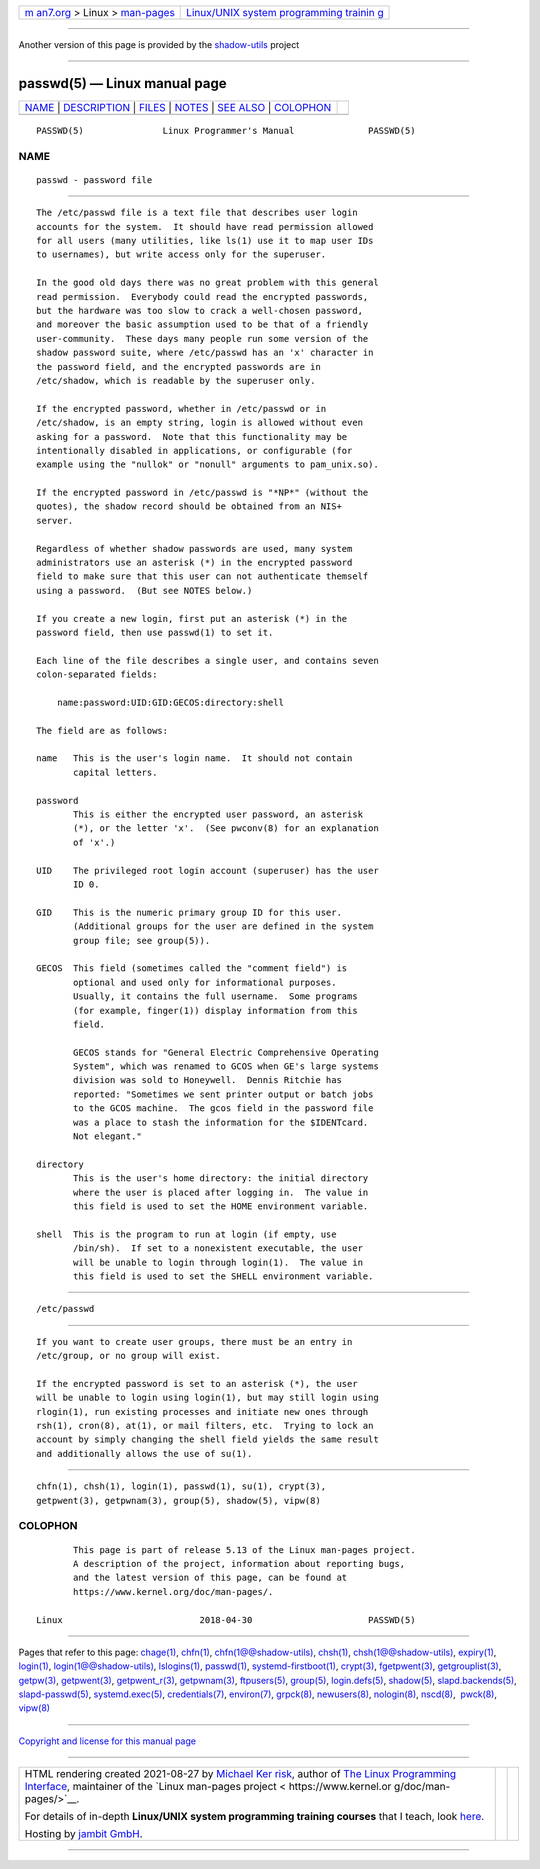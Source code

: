 .. container:: page-top

.. container:: nav-bar

   +----------------------------------+----------------------------------+
   | `m                               | `Linux/UNIX system programming   |
   | an7.org <../../../index.html>`__ | trainin                          |
   | > Linux >                        | g <http://man7.org/training/>`__ |
   | `man-pages <../index.html>`__    |                                  |
   +----------------------------------+----------------------------------+

--------------

Another version of this page is provided by the
`shadow-utils <passwd.5@@shadow-utils.html>`__ project

--------------

passwd(5) — Linux manual page
=============================

+-----------------------------------+-----------------------------------+
| `NAME <#NAME>`__ \|               |                                   |
| `DESCRIPTION <#DESCRIPTION>`__ \| |                                   |
| `FILES <#FILES>`__ \|             |                                   |
| `NOTES <#NOTES>`__ \|             |                                   |
| `SEE ALSO <#SEE_ALSO>`__ \|       |                                   |
| `COLOPHON <#COLOPHON>`__          |                                   |
+-----------------------------------+-----------------------------------+
| .. container:: man-search-box     |                                   |
+-----------------------------------+-----------------------------------+

::

   PASSWD(5)               Linux Programmer's Manual              PASSWD(5)

NAME
-------------------------------------------------

::

          passwd - password file


---------------------------------------------------------------

::

          The /etc/passwd file is a text file that describes user login
          accounts for the system.  It should have read permission allowed
          for all users (many utilities, like ls(1) use it to map user IDs
          to usernames), but write access only for the superuser.

          In the good old days there was no great problem with this general
          read permission.  Everybody could read the encrypted passwords,
          but the hardware was too slow to crack a well-chosen password,
          and moreover the basic assumption used to be that of a friendly
          user-community.  These days many people run some version of the
          shadow password suite, where /etc/passwd has an 'x' character in
          the password field, and the encrypted passwords are in
          /etc/shadow, which is readable by the superuser only.

          If the encrypted password, whether in /etc/passwd or in
          /etc/shadow, is an empty string, login is allowed without even
          asking for a password.  Note that this functionality may be
          intentionally disabled in applications, or configurable (for
          example using the "nullok" or "nonull" arguments to pam_unix.so).

          If the encrypted password in /etc/passwd is "*NP*" (without the
          quotes), the shadow record should be obtained from an NIS+
          server.

          Regardless of whether shadow passwords are used, many system
          administrators use an asterisk (*) in the encrypted password
          field to make sure that this user can not authenticate themself
          using a password.  (But see NOTES below.)

          If you create a new login, first put an asterisk (*) in the
          password field, then use passwd(1) to set it.

          Each line of the file describes a single user, and contains seven
          colon-separated fields:

              name:password:UID:GID:GECOS:directory:shell

          The field are as follows:

          name   This is the user's login name.  It should not contain
                 capital letters.

          password
                 This is either the encrypted user password, an asterisk
                 (*), or the letter 'x'.  (See pwconv(8) for an explanation
                 of 'x'.)

          UID    The privileged root login account (superuser) has the user
                 ID 0.

          GID    This is the numeric primary group ID for this user.
                 (Additional groups for the user are defined in the system
                 group file; see group(5)).

          GECOS  This field (sometimes called the "comment field") is
                 optional and used only for informational purposes.
                 Usually, it contains the full username.  Some programs
                 (for example, finger(1)) display information from this
                 field.

                 GECOS stands for "General Electric Comprehensive Operating
                 System", which was renamed to GCOS when GE's large systems
                 division was sold to Honeywell.  Dennis Ritchie has
                 reported: "Sometimes we sent printer output or batch jobs
                 to the GCOS machine.  The gcos field in the password file
                 was a place to stash the information for the $IDENTcard.
                 Not elegant."

          directory
                 This is the user's home directory: the initial directory
                 where the user is placed after logging in.  The value in
                 this field is used to set the HOME environment variable.

          shell  This is the program to run at login (if empty, use
                 /bin/sh).  If set to a nonexistent executable, the user
                 will be unable to login through login(1).  The value in
                 this field is used to set the SHELL environment variable.


---------------------------------------------------

::

          /etc/passwd


---------------------------------------------------

::

          If you want to create user groups, there must be an entry in
          /etc/group, or no group will exist.

          If the encrypted password is set to an asterisk (*), the user
          will be unable to login using login(1), but may still login using
          rlogin(1), run existing processes and initiate new ones through
          rsh(1), cron(8), at(1), or mail filters, etc.  Trying to lock an
          account by simply changing the shell field yields the same result
          and additionally allows the use of su(1).


---------------------------------------------------------

::

          chfn(1), chsh(1), login(1), passwd(1), su(1), crypt(3),
          getpwent(3), getpwnam(3), group(5), shadow(5), vipw(8)

COLOPHON
---------------------------------------------------------

::

          This page is part of release 5.13 of the Linux man-pages project.
          A description of the project, information about reporting bugs,
          and the latest version of this page, can be found at
          https://www.kernel.org/doc/man-pages/.

   Linux                          2018-04-30                      PASSWD(5)

--------------

Pages that refer to this page: `chage(1) <../man1/chage.1.html>`__, 
`chfn(1) <../man1/chfn.1.html>`__, 
`chfn(1@@shadow-utils) <../man1/chfn.1@@shadow-utils.html>`__, 
`chsh(1) <../man1/chsh.1.html>`__, 
`chsh(1@@shadow-utils) <../man1/chsh.1@@shadow-utils.html>`__, 
`expiry(1) <../man1/expiry.1.html>`__, 
`login(1) <../man1/login.1.html>`__, 
`login(1@@shadow-utils) <../man1/login.1@@shadow-utils.html>`__, 
`lslogins(1) <../man1/lslogins.1.html>`__, 
`passwd(1) <../man1/passwd.1.html>`__, 
`systemd-firstboot(1) <../man1/systemd-firstboot.1.html>`__, 
`crypt(3) <../man3/crypt.3.html>`__, 
`fgetpwent(3) <../man3/fgetpwent.3.html>`__, 
`getgrouplist(3) <../man3/getgrouplist.3.html>`__, 
`getpw(3) <../man3/getpw.3.html>`__, 
`getpwent(3) <../man3/getpwent.3.html>`__, 
`getpwent_r(3) <../man3/getpwent_r.3.html>`__, 
`getpwnam(3) <../man3/getpwnam.3.html>`__, 
`ftpusers(5) <../man5/ftpusers.5.html>`__, 
`group(5) <../man5/group.5.html>`__, 
`login.defs(5) <../man5/login.defs.5.html>`__, 
`shadow(5) <../man5/shadow.5.html>`__, 
`slapd.backends(5) <../man5/slapd.backends.5.html>`__, 
`slapd-passwd(5) <../man5/slapd-passwd.5.html>`__, 
`systemd.exec(5) <../man5/systemd.exec.5.html>`__, 
`credentials(7) <../man7/credentials.7.html>`__, 
`environ(7) <../man7/environ.7.html>`__, 
`grpck(8) <../man8/grpck.8.html>`__, 
`newusers(8) <../man8/newusers.8.html>`__, 
`nologin(8) <../man8/nologin.8.html>`__, 
`nscd(8) <../man8/nscd.8.html>`__,  `pwck(8) <../man8/pwck.8.html>`__, 
`vipw(8) <../man8/vipw.8.html>`__

--------------

`Copyright and license for this manual
page <../man5/passwd.5.license.html>`__

--------------

.. container:: footer

   +-----------------------+-----------------------+-----------------------+
   | HTML rendering        |                       | |Cover of TLPI|       |
   | created 2021-08-27 by |                       |                       |
   | `Michael              |                       |                       |
   | Ker                   |                       |                       |
   | risk <https://man7.or |                       |                       |
   | g/mtk/index.html>`__, |                       |                       |
   | author of `The Linux  |                       |                       |
   | Programming           |                       |                       |
   | Interface <https:     |                       |                       |
   | //man7.org/tlpi/>`__, |                       |                       |
   | maintainer of the     |                       |                       |
   | `Linux man-pages      |                       |                       |
   | project <             |                       |                       |
   | https://www.kernel.or |                       |                       |
   | g/doc/man-pages/>`__. |                       |                       |
   |                       |                       |                       |
   | For details of        |                       |                       |
   | in-depth **Linux/UNIX |                       |                       |
   | system programming    |                       |                       |
   | training courses**    |                       |                       |
   | that I teach, look    |                       |                       |
   | `here <https://ma     |                       |                       |
   | n7.org/training/>`__. |                       |                       |
   |                       |                       |                       |
   | Hosting by `jambit    |                       |                       |
   | GmbH                  |                       |                       |
   | <https://www.jambit.c |                       |                       |
   | om/index_en.html>`__. |                       |                       |
   +-----------------------+-----------------------+-----------------------+

--------------

.. container:: statcounter

   |Web Analytics Made Easy - StatCounter|

.. |Cover of TLPI| image:: https://man7.org/tlpi/cover/TLPI-front-cover-vsmall.png
   :target: https://man7.org/tlpi/
.. |Web Analytics Made Easy - StatCounter| image:: https://c.statcounter.com/7422636/0/9b6714ff/1/
   :class: statcounter
   :target: https://statcounter.com/
